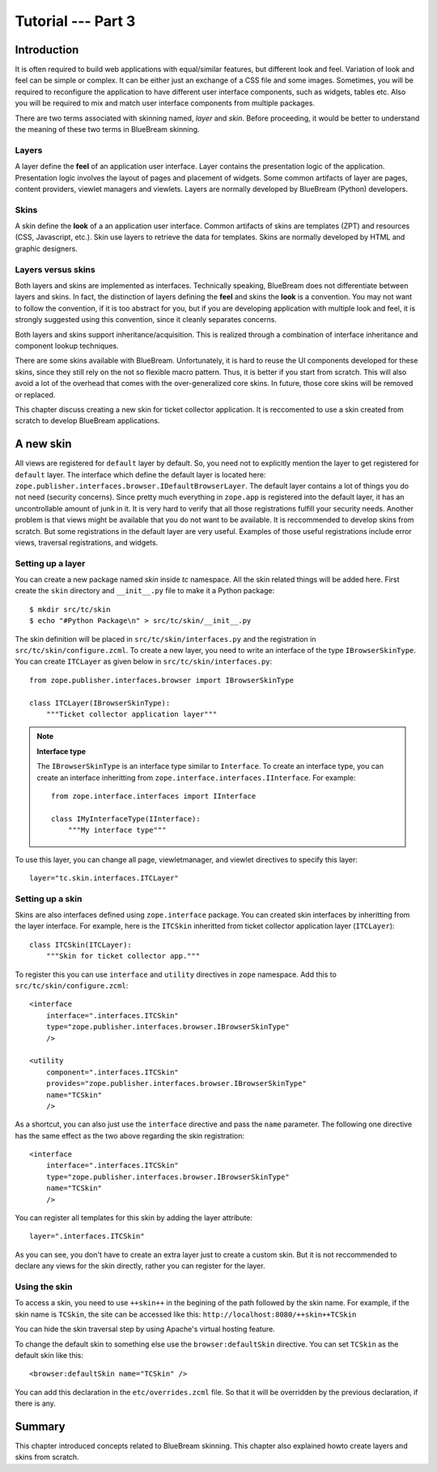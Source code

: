.. _tut3-tutorial:

Tutorial --- Part 3
===================

.. _tut3-intro:

Introduction
------------

It is often required to build web applications with equal/similar features,
but different look and feel.  Variation of look and feel can be simple or
complex.  It can be either just an exchange of a CSS file and some images.
Sometimes, you will be required to reconfigure the application to have
different user interface components, such as widgets, tables etc.  Also you
will be required to mix and match user interface components from multiple
packages.

There are two terms associated with skinning named, `layer` and `skin`.
Before proceeding, it would be better to understand the meaning of these two
terms in BlueBream skinning.

Layers
~~~~~~

A layer define the **feel** of an application user interface.  Layer
contains the presentation logic of the application.  Presentation logic
involves the layout of pages and placement of widgets.  Some common
artifacts of layer are pages, content providers, viewlet managers and
viewlets.  Layers are normally developed by BlueBream (Python) developers.

Skins
~~~~~

A skin define the **look** of a an application user interface. Common
artifacts of skins are templates (ZPT) and resources (CSS, Javascript,
etc.).  Skin use layers to retrieve the data for templates.  Skins are
normally developed by HTML and graphic designers.

Layers versus skins
~~~~~~~~~~~~~~~~~~~

Both layers and skins are implemented as interfaces.  Technically speaking,
BlueBream does not differentiate between layers and skins.  In fact, the
distinction of layers defining the **feel** and skins the **look** is a
convention.  You may not want to follow the convention, if it is too
abstract for you, but if you are developing application with multiple look
and feel, it is strongly suggested using this convention, since it cleanly
separates concerns.

Both layers and skins support inheritance/acquisition.  This is realized
through a combination of interface inheritance and component lookup
techniques.

There are some skins available with BlueBream.  Unfortunately, it is hard to
reuse the UI components developed for these skins, since they still rely on
the not so flexible macro pattern.  Thus, it is better if you start from
scratch.  This will also avoid a lot of the overhead that comes with the
over-generalized core skins.  In future, those core skins will be removed or
replaced.

This chapter discuss creating a new skin for ticket collector application.
It is reccomented to use a skin created from scratch to develop BlueBream
applications.

A new skin
----------

All views are registered for ``default`` layer by default.  So, you need not
to explicitly mention the layer to get registered for ``default`` layer.
The interface which define the default layer is located here:
``zope.publisher.interfaces.browser.IDefaultBrowserLayer``.  The default
layer contains a lot of things you do not need (security concerns).  Since
pretty much everything in ``zope.app`` is registered into the default layer,
it has an uncontrollable amount of junk in it.  It is very hard to verify
that all those registrations fulfill your security needs.  Another problem
is that views might be available that you do not want to be available.  It
is reccommended to develop skins from scratch.  But some registrations in
the default layer are very useful.  Examples of those useful registrations
include error views, traversal registrations, and widgets.


Setting up a layer
~~~~~~~~~~~~~~~~~~

You can create a new package named *skin* inside *tc* namespace.  All the
skin related things will be added here.  First create the ``skin`` directory
and ``__init__.py`` file to make it a Python package::

  $ mkdir src/tc/skin
  $ echo "#Python Package\n" > src/tc/skin/__init__.py

The skin definition will be placed in ``src/tc/skin/interfaces.py`` and the
registration in ``src/tc/skin/configure.zcml``.  To create a new layer, you
need to write an interface of the type ``IBrowserSkinType``.  You can create
``ITCLayer`` as given below in ``src/tc/skin/interfaces.py``::

  from zope.publisher.interfaces.browser import IBrowserSkinType

  class ITCLayer(IBrowserSkinType):
      """Ticket collector application layer"""


.. note:: **Interface type**

  The ``IBrowserSkinType`` is an interface type similar to ``Interface``.
  To create an interface type, you can create an interface inheritting from
  ``zope.interface.interfaces.IInterface``.  For example::

    from zope.interface.interfaces import IInterface

    class IMyInterfaceType(IInterface):
        """My interface type"""

To use this layer, you can change all page, viewletmanager, and viewlet
directives to specify this layer::

  layer="tc.skin.interfaces.ITCLayer"


Setting up a skin
~~~~~~~~~~~~~~~~~

Skins are also interfaces defined using ``zope.interface`` package.  You can
created skin interfaces by inheritting from the layer interface.  For
example, here is the ``ITCSkin`` inheritted from ticket collector
application layer (``ITCLayer``)::

  class ITCSkin(ITCLayer):
      """Skin for ticket collector app."""

To register this you can use ``interface`` and ``utility`` directives in
``zope`` namespace.  Add this to ``src/tc/skin/configure.zcml``::

  <interface
      interface=".interfaces.ITCSkin"
      type="zope.publisher.interfaces.browser.IBrowserSkinType"
      />

  <utility
      component=".interfaces.ITCSkin"
      provides="zope.publisher.interfaces.browser.IBrowserSkinType"
      name="TCSkin"
      />

As a shortcut, you can also just use the ``interface`` directive and
pass the ``name`` parameter.  The following one directive has the
same effect as the two above regarding the skin registration::

  <interface
      interface=".interfaces.ITCSkin"
      type="zope.publisher.interfaces.browser.IBrowserSkinType"
      name="TCSkin"
      />

You can register all templates for this skin by adding the layer attribute::

  layer=".interfaces.ITCSkin"

As you can see, you don't have to create an extra layer just to create a
custom skin.  But it is not reccommended to declare any views for the skin
directly, rather you can register for the layer.

Using the skin
~~~~~~~~~~~~~~

To access a skin, you need to use ``++skin++`` in the begining of the path
followed by the skin name.  For example, if the skin name is ``TCSkin``, the
site can be accessed like this: ``http://localhost:8080/++skin++TCSkin``

You can hide the skin traversal step by using Apache's virtual
hosting feature.

To change the default skin to something else use the ``browser:defaultSkin``
directive.  You can set ``TCSkin`` as the default skin like this::

  <browser:defaultSkin name="TCSkin" />

You can add this declaration in the ``etc/overrides.zcml`` file.  So that it
will be overridden by the previous declaration, if there is any.

Summary
-------

This chapter introduced concepts related to BlueBream skinning.  This
chapter also explained howto create layers and skins from scratch.
